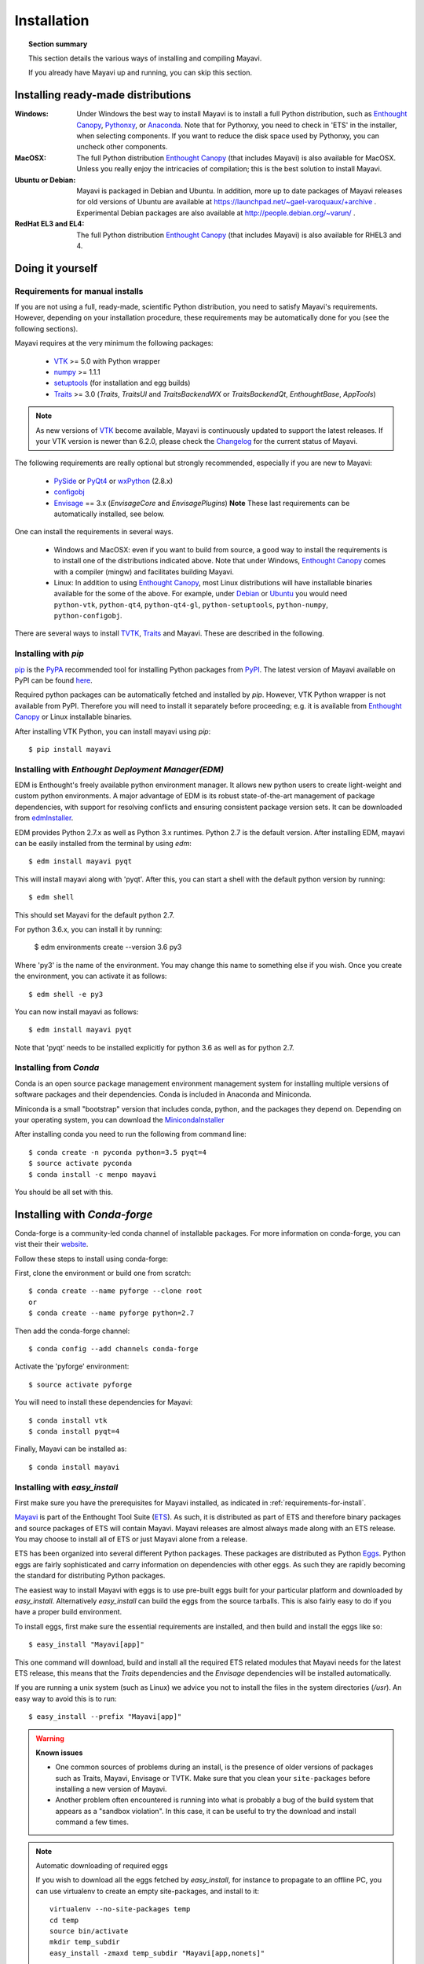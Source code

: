 .. _installation:

Installation
============

.. topic:: Section summary

    This section details the various ways of installing and compiling
    Mayavi.

    If you already have Mayavi up and running, you can skip this section.

..
 Up-to-date install instructions for the latest version of Mayavi are
 always available from links at the Mayavi_ wiki page.  The following
 will give you a good idea of the general installation procedure and a
 start on where to look for more information.
 
Installing ready-made distributions
------------------------------------

:Windows:
     Under Windows the best way to install Mayavi is to install a full
     Python distribution, such as `Enthought Canopy`_, Pythonxy_, or Anaconda_. 
     Note that for Pythonxy, you need to check in 'ETS' in the installer, when
     selecting components. If you want to reduce the disk space used by
     Pythonxy, you can uncheck other components.
     
:MacOSX:
    The full Python distribution `Enthought Canopy`_ (that includes Mayavi) is also
    available for MacOSX.  Unless you really enjoy the intricacies of
    compilation; this is the best solution to install Mayavi.

:Ubuntu or Debian:
     Mayavi is packaged in Debian and Ubuntu. In addition, more up to
     date packages of Mayavi releases for old versions of Ubuntu are
     available at https://launchpad.net/~gael-varoquaux/+archive .
     Experimental Debian packages are also available at
     http://people.debian.org/~varun/ .

:RedHat EL3 and EL4:
    The full Python distribution `Enthought Canopy`_ (that includes Mayavi) is also
    available for RHEL3 and 4.


Doing it yourself
------------------

.. _requirements-for-install:

Requirements for manual installs
................................

If you are not using a full, ready-made, scientific Python distribution,
you need to satisfy Mayavi's requirements.  However, depending on your
installation procedure, these requirements may be automatically done
for you (see the following sections).

Mayavi requires at the very minimum the following packages:

    * VTK_ >= 5.0 with Python wrapper
    * numpy_ >= 1.1.1
    * setuptools_ (for installation and egg builds)
    * Traits_ >= 3.0 (`Traits`, `TraitsUI` and `TraitsBackendWX` or
      `TraitsBackendQt`, `EnthoughtBase`, `AppTools`)

.. note::

   As new versions of VTK_ become available, Mayavi is continuously
   updated to support the latest releases.  If your VTK version is
   newer than 6.2.0, please check the Changelog_ for the current status
   of Mayavi.

.. _Changelog: auto/changes.html

The following requirements are really optional but strongly recommended,
especially if you are new to Mayavi:

    * PySide_ or PyQt4_ or wxPython_ (2.8.x)
    * configobj_
    * Envisage_ == 3.x (`EnvisageCore` and `EnvisagePlugins`) 
      **Note** These last requirements can be automatically installed,
      see below.

One can install the requirements in several ways.  

   * Windows and MacOSX: even if you want to build from source, a good
     way to install the requirements is to install one of the
     distributions indicated above. Note that under Windows, 
     `Enthought Canopy`_ comes with a compiler (mingw) and facilitates 
     building Mayavi.

   * Linux: In addition to using `Enthought Canopy`_, most Linux
     distributions will have installable binaries
     available for the some of the above.  For example, under Debian_ or
     Ubuntu_ you would need ``python-vtk``, ``python-qt4``, ``python-qt4-gl``,
     ``python-setuptools``, ``python-numpy``, ``python-configobj``.


There are several ways to install TVTK_, Traits_ and Mayavi.  These
are described in the following.

.. _Mayavi: http://docs.enthought.com/mayavi/mayavi
.. _TVTK: http://docs.enthought.com/mayavi/tvtk
.. _VTK: http://www.vtk.org
.. _envisage: http://docs.enthought.com/envisage
.. _Traits: http://docs.enthought.com/traits
.. _PyQt4: http://pyqt.sourceforge.net/Docs/PyQt4/
.. _PySide: https://pypi.python.org/pypi/PySide/1.2.4
.. _PyQt4: http://pyqt.sourceforge.net/Docs/PyQt4/
.. _wxPython: http://www.wxpython.org
.. _setuptools: http://peak.telecommunity.com/DevCenter/setuptools
.. _enstaller: https://pypi.python.org/pypi/enstaller
.. _Debian: http://www.debian.org
.. _Ubuntu: http://www.ubuntu.com
.. _numpy: http://numpy.scipy.org
.. _Enthought Canopy: https://www.enthought.com/products/canopy/
.. _Pythonxy: https://python-xy.github.io/
.. _Anaconda: https://store.continuum.io/cshop/anaconda/
.. _configobj: http://pypi.python.org/pypi/ConfigObj/


.. _install-with-pip:

Installing with `pip`
.....................

pip_ is the PyPA_ recommended tool for installing Python packages from PyPI_.
The latest version of Mayavi available on PyPI can be found
`here <https://pypi.python.org/pypi/mayavi>`_.

Required python packages can be automatically fetched and installed by `pip`.
However, VTK Python wrapper is not available from PyPI.
Therefore you will need to install it separately before proceeding;
e.g. it is available from `Enthought Canopy`_ or Linux installable binaries.

After installing VTK Python, you can install mayavi using `pip`::

  $ pip install mayavi

.. _pip: https://pip.pypa.io/en/stable/
.. _PyPA: https://packaging.python.org/en/latest/current/
.. _PyPI: https://pypi.python.org/pypi

.. _install-with-edm:

Installing with `Enthought Deployment Manager(EDM)`
...................................................

EDM is Enthought's freely available python environment manager. It allows new python users to create light-weight and custom python environments. A major advantage of EDM is its robust state-of-the-art management of package dependencies, with support for resolving conflicts and ensuring consistent package version sets. It can be downloaded from 
`edmInstaller <https://www.enthought.com/products/edm/installers/>`_.

EDM provides Python 2.7.x as well as Python 3.x runtimes. Python 2.7 is the default version. After installing EDM, mayavi can be easily installed from the terminal by using `edm`:: 

  $ edm install mayavi pyqt
  
This will install mayavi along with 'pyqt'. After this, you can start a shell with the default python version by running::

  $ edm shell
  
This should set Mayavi for the default python 2.7. 

For python 3.6.x, you can install it by running: 

  $ edm environments create --version 3.6 py3

Where 'py3' is the name of the environment. You may change this name to something else if you wish. Once you create the environment, you can activate it as follows::

  $ edm shell -e py3
  
You can now install mayavi as follows::

  $ edm install mayavi pyqt
  
Note that 'pyqt' needs to be installed explicitly for python 3.6 as well as for python 2.7. 

.. _installing-with-conda

Installing from `Conda`
.......................

Conda is an open source package management environment management system for installing multiple versions of software packages and their dependencies. Conda is included in Anaconda and Miniconda.

Miniconda is a small "bootstrap" version that includes conda, python, and the packages they depend on. Depending on your operating system, you can download the `MinicondaInstaller <https://conda.io/miniconda.html>`_


After installing conda you need to run the following from command line:: 

  $ conda create -n pyconda python=3.5 pyqt=4
  $ source activate pyconda
  $ conda install -c menpo mayavi

You should be all set with this.


.. Installing with conda-forge 

Installing with `Conda-forge`
-----------------------------

Conda-forge is a community-led conda channel of installable packages. For more information on conda-forge, you can vist their their website_.

.. _website: https://conda-forge.org

Follow these steps to install using conda-forge: 

First, clone the environment or build one from scratch::

	$ conda create --name pyforge --clone root
 	or
 	$ conda create --name pyforge python=2.7	

Then add the conda-forge channel:: 
	
	$ conda config --add channels conda-forge

Activate the 'pyforge' environment::

	$ source activate pyforge

You will need to install these dependencies for Mayavi::

	$ conda install vtk
	$ conda install pyqt=4

Finally, Mayavi can be installed as::

	$ conda install mayavi


.. _install-with-easy-install:

Installing with `easy_install`
...............................

First make sure you have the prerequisites for Mayavi installed, as
indicated in :ref:`requirements-for-install`.

Mayavi_ is part of the Enthought Tool Suite (ETS_).  As such, it is
distributed as part of ETS and therefore binary packages and source
packages of ETS will contain Mayavi. Mayavi releases are almost always
made along with an ETS release.  You may choose to install all of ETS or
just Mayavi alone from a release. 

ETS has been organized into several different Python packages.  These
packages are distributed as Python Eggs_.  Python eggs are fairly
sophisticated and carry information on dependencies with other eggs.  As
such they are rapidly becoming the standard for distributing Python
packages.

The easiest way to install Mayavi with eggs is to use pre-built eggs 
built for your particular platform and downloaded by `easy_install`. 
Alternatively `easy_install` can build the eggs from the source tarballs.
This is also fairly easy to do if you have a proper build environment.

To install eggs, first make sure the essential requirements are
installed, and then build and install the eggs like so::

 $ easy_install "Mayavi[app]" 

This one command will download, build and install all the required ETS
related modules that Mayavi needs for the latest ETS release, this means
that the `Traits` dependencies and the `Envisage` dependencies will be
installed automatically.

If you are running a unix system (such as Linux) we advice you not to
install the files in the system directories (`/usr`). An easy way to
avoid this is to run::

 $ easy_install --prefix "Mayavi[app]"

.. warning:: **Known issues**

  * One common sources of problems during an install, is the presence of
    older versions of packages such as Traits, Mayavi, Envisage or TVTK.
    Make sure that you clean your ``site-packages`` before installing a new
    version of Mayavi. 
    
  * Another problem often encountered is running into
    what is probably a bug of the build system that appears as a "sandbox
    violation". In this case, it can be useful to try the download and
    install command a few times.


.. note:: Automatic downloading of required eggs

    If you wish to download all the eggs fetched by `easy_install`, for
    instance to propagate to an offline PC, you can use virtualenv to
    create an empty site-packages, and install to it::

        virtualenv --no-site-packages temp
        cd temp
        source bin/activate
        mkdir temp_subdir
        easy_install -zmaxd temp_subdir "Mayavi[app,nonets]"


.. _step-by-step-window-installation:

Step-by-step instructions to install with eggs under Windows
...............................................................

If you do not wish to install a ready-made distribution under Windows,
these instructions (provided by Guillaume Duclaux) will guide you through
the necessary steps to configure a Windows environment in which Mayavi
will run.

1. Install Python 2.5. Add 'C:\\Python25;` to the PATH environment
   variables.

2. Install Mingw32, from the Download section of http://www.mingw.org/ ,
   use the MinGW5.1.4 installer. Add 'C:\\MinGW\\bin;' to the PATH
   environment variables.

3. Create a 'c:\\documents and settings\\USERNAME\\pydistutils.cfg' file(where 
   USERNAME is the login) with the following contents::

               [build]
               compiler=mingw32

4. Create the new environment variable HOME and set it to the value:
   'c:\\docume~1\\USERNAME' (where USERNAME is the login name)

5. Install Setuptools (0.6c9 binary) from its webpage, and
   'C:\Python25\Scripts;' to the PATH environment variables

6. Install VTK 5.2 (using Dr Charl P. Botha Windows binary
   http://cpbotha.net/2008/09/23/python-25-enabled-vtk-52-windows-binaries/
   )

    * Unzip the folder content in 'C:\\Program Files\\VTK5.2_cpbotha'
    * add 'C:\\Program Files\\VTK5.2_cpbotha\\bin;' to the PATH environment
      variables
    * create a new environment variable PYTHONPATH and set it to the
      value 'C:\\Program Files\\VTK5.2_cpbotha\\lib\\site-packages;'
    * If you are running an old version of windows (older than XP)
      download msvcr80.dll and msvcp80.dll from the www.dll-files.com
      website and copy them into C:\\winnt\\system32.

7. Install Numpy (binary from http://numpy.scipy.org/ )

8. Installing wxPython (2.8 binary from http://www.wxpython.org/ )

9. Run in cmd.exe::

     easy_install Sphinx EnvisageCore EnvisagePlugins configobj

10. Finally, run in cmd.exe::

     easy_install Mayavi[app]


.. _Eggs: http://peak.telecommunity.com/DevCenter/PythonEggs
.. _ETS: http://code.enthought.com/

Downloading tarballs
.....................

Relase tarballs for Mayavi can be found on the PyPI page, under 'download
URL': http://pypi.python.org/pypi/mayavi/

.. _install-in-mac-snow-leopard:

Under Mac OSX Snow Leopard
..........................

Under Mac OSX Snow Leopard, you may need to build VTK yourself. Here are
instructions specific to Snow Leopard (thanks to Darren Dale for
providing the instructions):

#. Download the VTK tarball, unzip it, and make a build directory
   (vtkbuild) next to the resulting VTK directory

#. Then cd into vtkbuild and run "cmake ../VTK". Next, edit CMakeCache.txt 
   (in vtkbuild) and set::

      //Build Verdict with shared libraries.
      BUILD_SHARED_LIBS:BOOL=ON

      //Build architectures for OSX
      CMAKE_OSX_ARCHITECTURES:STRING=x86_64

      //Minimum OS X version to target for deployment (at runtime); newer
      // APIs weak linked. Set to empty string for default value.
      CMAKE_OSX_DEPLOYMENT_TARGET:STRING=10.6

      //Wrap VTK classes into the Python language.
      VTK_WRAP_PYTHON:BOOL=ON

      //Arguments passed to "python setup.py install ..." during installation.
      VTK_PYTHON_SETUP_ARGS:STRING=

#. Run "cmake ../VTK" again.

#. Run "make -j 2" for a single cpu system. "make -j 9" will compile
   faster on an 8-core system.

#. Run "sudo make install"

#. Edit your ~/.profile and add the following line::

      export DYLD_LIBRARY_PATH=${DYLD_LIBRARY_PATH}:/usr/local/lib/vtk-5.4

#. Run "source ~/.profile" or open a new terminal so the DYLD_LIBRARY_PATH
   environment variable is available.

#. After that, install Mayavi in the usual way.

.. _installing_git:

The bleeding edge: Git
----------------------

If you want to get the latest development version of Mayavi (e.g. for
developing Mayavi or contributing to the documentation), we
recommend that you check it out from github: Mayavi is hosted on github
with its own repository: https://github.com/enthought/mayavi as part of the
Enthought open source packages (ETS): https://github.com/enthought/ets

Mayavi depends on several packages that are part of ETS.  It is highly
likely that the in-development mayavi version may depend on some feature
of an unreleased component.  It is very convenient to get all the
relevant ETS projects that Mayavi recursively depends on with a single
checkout.  The ETS repository provides an `ets` module, which allows
pulling all other ETS projects from github, and other useful features.

To install ETS, please follow the instruction
`here <https://github.com/enthought/ets>`_.

.. note::

   The `ets` utility downloads the entire ETS, which is more than you need
   to build Mayavi. As the extra packages have additional
   dependencies, they may render the build harder. You can remove
   safely the following directories::

     blockcanvas chaco codetools enable graphcanvas scimath


Testing your installation
-------------------------

The easiest way to test if your installation is OK is to run the mayavi2
application like so::

 mayavi2

To get more help on the command try this::

 mayavi2 -h

``mayavi2`` is the mayavi application.  On some platforms like win32
you will need to double click on the ``mayavi2.exe`` program found in
your ``Python2X\Scripts`` folder.  Make sure this directory is in your
path.

.. note::
  Mayavi can be used in a variety of other ways but the ``mayavi2``
  application is the easiest to start with.

If you have the source tarball of mayavi or have checked out the sources
from the github repository, you can run the examples in
``mayavi*/examples``.  There are plenty of example scripts
illustrating various features.  Tests are available in the
``mayavi*/tests`` sub-directory.


Getting the latest Mayavi development version
..............................................

If you wish to get the latest version, you could clone the Mayavi git repository if you wish:: 

  $ git clone https://github.com/enthought/mayavi.git
  $ cd mayavi
  $ python setup.py install

The advantage here is some important bug fixes and you will also get all the Mayavi examples.  


Troubleshooting
----------------

If you are having trouble with the installation you may want to check
the :ref:`getting-help` page for more details on how you can search for
information or email the mailing list.

..
   Local Variables:
   mode: rst
   indent-tabs-mode: nil
   sentence-end-double-space: t
   fill-column: 70
   End:

